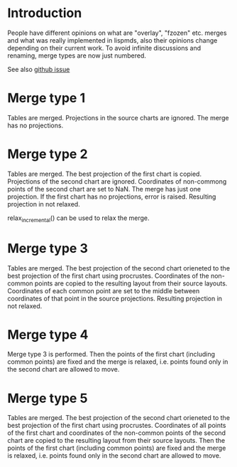 # Time-stamp: <2019-12-18 14:44:42 eu>
* Introduction
People have different opinions on what are "overlay", "fzozen"
etc. merges and what was really implemented in lispmds, also their
opinions change depending on their current work. To avoid infinite
discussions and renaming, merge types are now just numbered.

See also [[https://github.com/acorg/acmacs.r/issues/5][github issue]]

* Merge type 1
Tables are merged. Projections in the source charts are ignored. The
merge has no projections.

* Merge type 2
Tables are merged. The best projection of the first chart is
copied. Projections of the second chart are ignored. Coordinates of
non-commong points of the second chart are set to NaN. The merge has
just one projection. If the first chart has no projections, error is
raised. Resulting projection in not relaxed.

relax_incremental() can be used to relax the merge.

* Merge type 3
Tables are merged. The best projection of the second chart orieneted
to the best projection of the first chart using procrustes.
Coordinates of the non-common points are copied to the resulting
layout from their source layouts. Coordinates of each common point are
set to the middle between coordinates of that point in the source
projections. Resulting projection in not relaxed.

* Merge type 4
Merge type 3 is performed. Then the points of the first chart
(including common points) are fixed and the merge is relaxed,
i.e. points found only in the second chart are allowed to move.

* Merge type 5
Tables are merged. The best projection of the second chart orieneted
to the best projection of the first chart using procrustes.
Coordinates of all points of the first chart and coordinates of
the non-common points of the second chart are copied to the resulting
layout from their source layouts. Then the points of the first chart
(including common points) are fixed and the merge is relaxed,
i.e. points found only in the second chart are allowed to move.

* COMMENT ---- local vars
:PROPERTIES:
:VISIBILITY: folded
:END:
#+OPTIONS: toc:nil
#+STARTUP: showall indent
# ======================================================================
### Local Variables:
### eval: (add-hook 'before-save-hook 'time-stamp)
### eval: (flyspell-mode)
### End:
